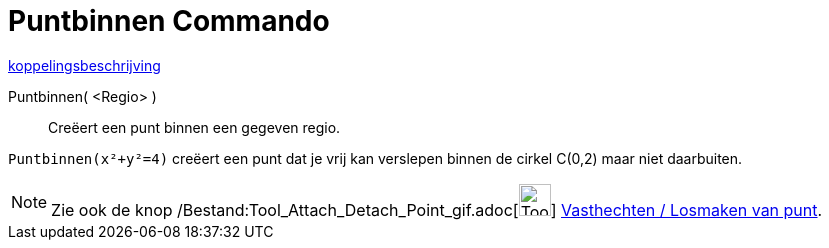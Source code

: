 = Puntbinnen Commando
:page-en: commands/PointIn_Command
ifdef::env-github[:imagesdir: /nl/modules/ROOT/assets/images]

http://www.example.com[koppelingsbeschrijving]

Puntbinnen( <Regio> )::
  Creëert een punt binnen een gegeven regio.

[EXAMPLE]
====

`++ Puntbinnen(x²+y²=4)++` creëert een punt dat je vrij kan verslepen binnen de cirkel C(0,2) maar niet daarbuiten.

====

[NOTE]
====

Zie ook de knop /Bestand:Tool_Attach_Detach_Point_gif.adoc[image:Tool_Attach_Detach_Point.gif[Tool Attach Detach
Point.gif,width=32,height=32]] xref:/tools/Vasthechten_Losmaken_van_punt.adoc[Vasthechten / Losmaken van punt].

====

